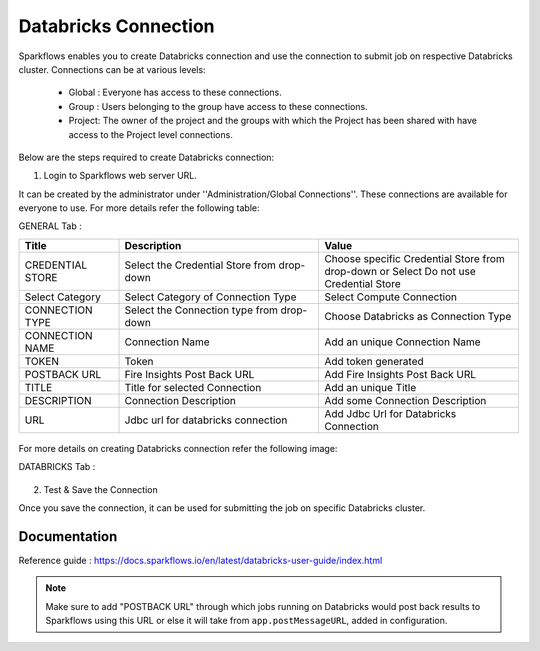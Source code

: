 Databricks Connection
=======

Sparkflows enables you to create Databricks connection and use the connection to submit job on respective Databricks cluster. Connections can be at various levels:

  * Global : Everyone has access to these connections.
  * Group  : Users belonging to the group have access to these connections.
  * Project: The owner of the project and the groups with which the Project has been shared with have access to the Project level connections.

Below are the steps required to create Databricks connection:

1. Login to Sparkflows web server URL. 

It can be created by the administrator under ''Administration/Global Connections''. These connections are available for everyone to use. For more details refer the following table:

GENERAL Tab :

.. list-table:: 
   :widths: 10 20 20
   :header-rows: 1

   * - Title
     - Description
     - Value
   * - CREDENTIAL STORE  
     - Select the Credential Store from drop-down
     - Choose specific Credential Store from drop-down or Select Do not use Credential Store
   * - Select Category
     - Select Category of Connection Type
     - Select Compute Connection
   * - CONNECTION TYPE 
     - Select the Connection type from drop-down
     - Choose Databricks as Connection Type
   * - CONNECTION NAME
     - Connection Name
     - Add an unique Connection Name
   * - TOKEN 
     - Token
     - Add token generated
   * - POSTBACK URL
     - Fire Insights Post Back URL
     - Add Fire Insights Post Back URL
   * - TITLE 
     - Title for selected Connection
     - Add an unique Title
   * - DESCRIPTION
     - Connection Description
     - Add some Connection Description
   * - URL
     - Jdbc url for databricks connection
     - Add Jdbc Url for Databricks Connection
     
.. figure:: ../../../_assets/installation/connection/databricks_general.PNG
   :alt: connection
   :width: 60%    
For more details on creating Databricks connection refer the following image:

DATABRICKS Tab :

.. list-table:: 
   :widths: 10 20 20
   :header-rows: 1

   * - Title
     - Description
     - Value
   * - Fire core jar
     - path of Fire core jar dependencies
     - Absolute path of Fire core jar  
   * - Python file
     - path of Pyspark main file
     - Absolute path of Pyspark main file
   * - Fire pyspark libraries
     - path of Fire pyspark libraries
     - Absolute path of Fire pyspark libraries
   * - DBFS Scratch directory
     - Scratch directory on DBFS where it have Read/Write/Delete Permissions.


.. figure:: ../../../_assets/installation/connection/databricks_other.PNG
   :alt: connection
   :width: 60%    

2.  Test & Save the Connection

Once you save the connection, it can be used for submitting the job on specific Databricks cluster.

Documentation
+++++

Reference guide : https://docs.sparkflows.io/en/latest/databricks-user-guide/index.html

.. note:: Make sure to add "POSTBACK URL" through which jobs running on Databricks would post back results to Sparkflows using this URL or else it will take from ``app.postMessageURL``, added in configuration.
